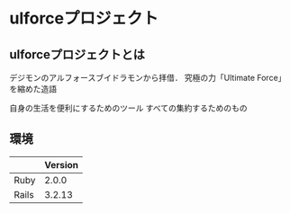 * ulforceプロジェクト
** ulforceプロジェクトとは
デジモンのアルフォースブイドラモンから拝借．
究極の力「Ultimate Force」を縮めた造語

自身の生活を便利にするためのツール
すべての集約するためのもの
** 環境
|       | Version |
|-------+---------|
| Ruby  |   2.0.0 |
| Rails |  3.2.13 |
